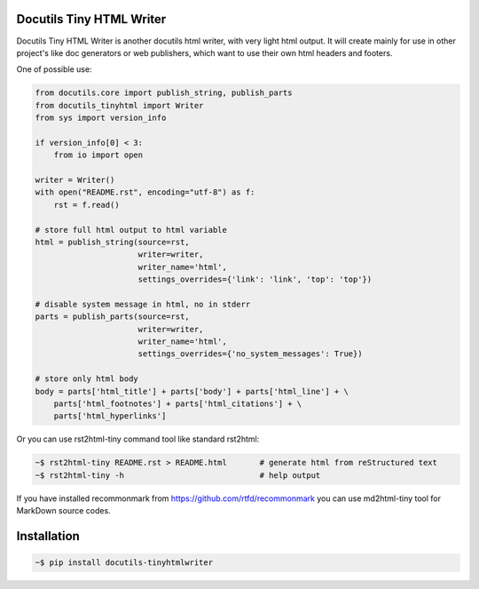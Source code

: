 Docutils Tiny HTML Writer
-------------------------
Docutils Tiny HTML Writer is another docutils html writer, with very light html
output. It will create mainly for use in other project's like doc generators or
web publishers, which want to use their own html headers and footers.

One of possible use:

.. code-block:: python
    :name: example

    from docutils.core import publish_string, publish_parts
    from docutils_tinyhtml import Writer
    from sys import version_info

    if version_info[0] < 3:
        from io import open

    writer = Writer()
    with open("README.rst", encoding="utf-8") as f:
        rst = f.read()

    # store full html output to html variable
    html = publish_string(source=rst,
                          writer=writer,
                          writer_name='html',
                          settings_overrides={'link': 'link', 'top': 'top'})

    # disable system message in html, no in stderr
    parts = publish_parts(source=rst,
                          writer=writer,
                          writer_name='html',
                          settings_overrides={'no_system_messages': True})

    # store only html body
    body = parts['html_title'] + parts['body'] + parts['html_line'] + \
        parts['html_footnotes'] + parts['html_citations'] + \
        parts['html_hyperlinks']


Or you can use rst2html-tiny command tool like standard rst2html:

.. code-block:: sh

    ~$ rst2html-tiny README.rst > README.html       # generate html from reStructured text
    ~$ rst2html-tiny -h                             # help output

If you have installed recommonmark from https://github.com/rtfd/recommonmark
you can use md2html-tiny tool for MarkDown source codes.


Installation
------------
.. code-block:: sh

    ~$ pip install docutils-tinyhtmlwriter
